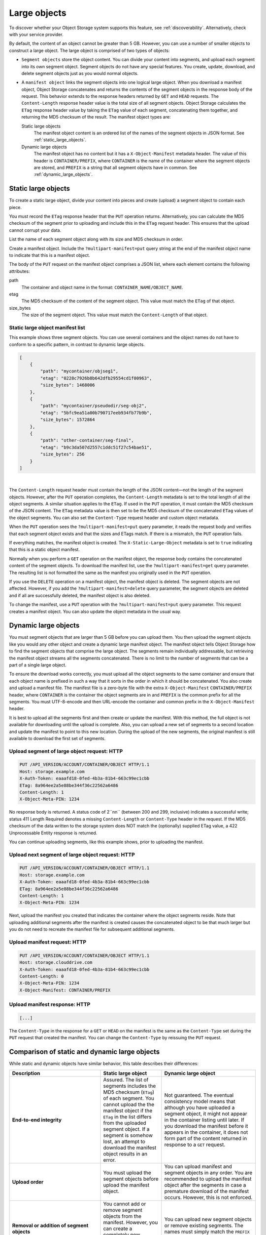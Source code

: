 .. _large-object-creation:

=============
Large objects
=============

To discover whether your Object Storage system supports this feature,
see :ref:`discoverability`. Alternatively, check with your service
provider.

By default, the content of an object cannot be greater than 5 GB.
However, you can use a number of smaller objects to construct a large
object. The large object is comprised of two types of objects:

* ``Segment objects`` store the object content. You can divide your
  content into segments, and upload each segment into its own segment
  object. Segment objects do not have any special features. You create,
  update, download, and delete segment objects just as you would normal
  objects.

* A ``manifest object`` links the segment objects into one logical
  large object. When you download a manifest object, Object Storage
  concatenates and returns the contents of the segment objects in the
  response body of the request. This behavior extends to the response
  headers returned by ``GET`` and ``HEAD`` requests. The
  ``Content-Length`` response header value is the total size of all
  segment objects. Object Storage calculates the ``ETag`` response
  header value by taking the ``ETag`` value of each segment,
  concatenating them together, and returning the MD5 checksum of the
  result. The manifest object types are:

  Static large objects
    The manifest object content is an ordered list of the names of
    the segment objects in JSON format. See :ref:`static_large_objects`.

  Dynamic large objects
    The manifest object has no content but it has a
    ``X-Object-Manifest`` metadata header. The value of this header
    is ``CONTAINER/PREFIX``, where ``CONTAINER`` is the name of
    the container where the segment objects are stored, and
    ``PREFIX`` is a string that all segment objects have in common.
    See :ref:`dynamic_large_objects`.

.. note:

   If you make a ``COPY`` request by using a manifest object as the source,
   the new object is a normal, and not a segment, object. If the total size
   of the source segment objects exceeds 5 GB, the ``COPY`` request fails.
   However, you can make a duplicate of the manifest object and this new
   object can be larger than 5 GB.

.. _static_large_objects:

Static large objects
~~~~~~~~~~~~~~~~~~~~

To create a static large object, divide your content into pieces and
create (upload) a segment object to contain each piece.

You must record the ``ETag`` response header that the ``PUT`` operation
returns. Alternatively, you can calculate the MD5 checksum of the
segment prior to uploading and include this in the ``ETag`` request
header. This ensures that the upload cannot corrupt your data.

List the name of each segment object along with its size and MD5
checksum in order.

Create a manifest object. Include the ``?multipart-manifest=put``
query string at the end of the manifest object name to indicate that
this is a manifest object.

The body of the ``PUT`` request on the manifest object comprises a JSON
list, where each element contains the following attributes:

path
  The container and object name in the format:
  ``CONTAINER_NAME/OBJECT_NAME``.

etag
  The MD5 checksum of the content of the segment object. This value
  must match the ``ETag`` of that object.

size_bytes
  The size of the segment object. This value must match the
  ``Content-Length`` of that object.

Static large object manifest list
---------------------------------

This example shows three segment objects. You can use several containers
and the object names do not have to conform to a specific pattern, in
contrast to dynamic large objects.

.. code::

    [
        {
            "path": "mycontainer/objseg1",
            "etag": "0228c7926b8b642dfb29554cd1f00963",
            "size_bytes": 1468006
        },
        {
            "path": "mycontainer/pseudodir/seg-obj2",
            "etag": "5bfc9ea51a00b790717eeb934fb77b9b",
            "size_bytes": 1572864
        },
        {
            "path": "other-container/seg-final",
            "etag": "b9c3da507d2557c1ddc51f27c54bae51",
            "size_bytes": 256
        }
    ]

|

The ``Content-Length`` request header must contain the length of the
JSON content—not the length of the segment objects. However, after the
``PUT`` operation completes, the ``Content-Length`` metadata is set to
the total length of all the object segments. A similar situation applies
to the ``ETag``. If used in the ``PUT`` operation, it must contain the
MD5 checksum of the JSON content. The ``ETag`` metadata value is then
set to be the MD5 checksum of the concatenated ``ETag`` values of the
object segments. You can also set the ``Content-Type`` request header
and custom object metadata.

When the ``PUT`` operation sees the ``?multipart-manifest=put`` query
parameter, it reads the request body and verifies that each segment
object exists and that the sizes and ETags match. If there is a
mismatch, the ``PUT`` operation fails.

If everything matches, the manifest object is created. The
``X-Static-Large-Object`` metadata is set to ``true`` indicating that
this is a static object manifest.

Normally when you perform a ``GET`` operation on the manifest object,
the response body contains the concatenated content of the segment
objects. To download the manifest list, use the
``?multipart-manifest=get`` query parameter. The resulting list is not
formatted the same as the manifest you originally used in the ``PUT``
operation.

If you use the ``DELETE`` operation on a manifest object, the manifest
object is deleted. The segment objects are not affected. However, if you
add the ``?multipart-manifest=delete`` query parameter, the segment
objects are deleted and if all are successfully deleted, the manifest
object is also deleted.

To change the manifest, use a ``PUT`` operation with the
``?multipart-manifest=put`` query parameter. This request creates a
manifest object. You can also update the object metadata in the usual
way.

.. _dynamic_large_objects:

Dynamic large objects
~~~~~~~~~~~~~~~~~~~~~

You must segment objects that are larger than 5 GB before you can upload
them. You then upload the segment objects like you would any other
object and create a dynamic large manifest object. The manifest object
tells Object Storage how to find the segment objects that comprise the
large object. The segments remain individually addressable, but
retrieving the manifest object streams all the segments concatenated.
There is no limit to the number of segments that can be a part of a
single large object.

To ensure the download works correctly, you must upload all the object
segments to the same container and ensure that each object name is
prefixed in such a way that it sorts in the order in which it should be
concatenated. You also create and upload a manifest file. The manifest
file is a zero-byte file with the extra ``X-Object-Manifest``
``CONTAINER/PREFIX`` header, where ``CONTAINER`` is the container
the object segments are in and ``PREFIX`` is the common prefix for all
the segments. You must UTF-8-encode and then URL-encode the container
and common prefix in the ``X-Object-Manifest`` header.

It is best to upload all the segments first and then create or update
the manifest. With this method, the full object is not available for
downloading until the upload is complete. Also, you can upload a new set
of segments to a second location and update the manifest to point to
this new location. During the upload of the new segments, the original
manifest is still available to download the first set of segments.

Upload segment of large object request: HTTP
--------------------------------------------

.. code::

    PUT /API_VERSION/ACCOUNT/CONTAINER/OBJECT HTTP/1.1
    Host: storage.example.com
    X-Auth-Token: eaaafd18-0fed-4b3a-81b4-663c99ec1cbb
    ETag: 8a964ee2a5e88be344f36c22562a6486
    Content-Length: 1
    X-Object-Meta-PIN: 1234

No response body is returned. A status code of 2``nn`` (between 200
and 299, inclusive) indicates a successful write; status 411 Length
Required denotes a missing ``Content-Length`` or ``Content-Type`` header
in the request. If the MD5 checksum of the data written to the storage
system does NOT match the (optionally) supplied ETag value, a 422
Unprocessable Entity response is returned.

You can continue uploading segments, like this example shows, prior to
uploading the manifest.

Upload next segment of large object request: HTTP
-------------------------------------------------

.. code::

    PUT /API_VERSION/ACCOUNT/CONTAINER/OBJECT HTTP/1.1
    Host: storage.example.com
    X-Auth-Token: eaaafd18-0fed-4b3a-81b4-663c99ec1cbb
    ETag: 8a964ee2a5e88be344f36c22562a6486
    Content-Length: 1
    X-Object-Meta-PIN: 1234

Next, upload the manifest you created that indicates the container where
the object segments reside. Note that uploading additional segments
after the manifest is created causes the concatenated object to be that
much larger but you do not need to recreate the manifest file for
subsequent additional segments.

Upload manifest request: HTTP
-----------------------------

.. code::

    PUT /API_VERSION/ACCOUNT/CONTAINER/OBJECT HTTP/1.1
    Host: storage.clouddrive.com
    X-Auth-Token: eaaafd18-0fed-4b3a-81b4-663c99ec1cbb
    Content-Length: 0
    X-Object-Meta-PIN: 1234
    X-Object-Manifest: CONTAINER/PREFIX

Upload manifest response: HTTP
------------------------------
.. code::

    [...]

The ``Content-Type`` in the response for a ``GET`` or ``HEAD`` on the
manifest is the same as the ``Content-Type`` set during the ``PUT``
request that created the manifest. You can change the ``Content-Type``
by reissuing the ``PUT`` request.

Comparison of static and dynamic large objects
~~~~~~~~~~~~~~~~~~~~~~~~~~~~~~~~~~~~~~~~~~~~~~

While static and dynamic objects have similar behavior, this table
describes their differences:

.. list-table::
   :header-rows: 1
   :widths: 30 10 30
   :stub-columns: 1

   * - Description
     - Static large object
     - Dynamic large object
   * - End-to-end integrity
     - Assured. The list of segments includes the MD5 checksum
       (``ETag``) of each segment. You cannot upload the the manifest
       object if the ``ETag`` in the list differs from the uploaded
       segment object. If a segment is somehow lost, an attempt to
       download the manifest object results in an error.
     - Not guaranteed. The eventual consistency model means that
       although you have uploaded a segment object, it might not
       appear in the container listing until later. If you download
       the manifest before it appears in the container, it does not
       form part of the content returned in response to a ``GET``
       request.
   * - Upload order
     - You must upload the segment objects before upload the manifest
       object.
     - You can upload manifest and segment objects in any order. You
       are recommended to upload the manifest object after the
       segments in case a premature download of the manifest occurs.
       However, this is not enforced.
   * - Removal or addition of segment objects
     - You cannot add or remove segment objects from the manifest.
       However, you can create a completely new manifest object of the
       same name with a different manifest list.
     - You can upload new segment objects or remove existing segments.
       The names must simply match the ``PREFIX`` supplied in
       ``X-Object-Manifest``.
   * - Segment object size and number
     - Segment objects must be at least 1 MB in size (by default). The
       final segment object can be any size. At most, 1000 segments
       are supported (by default).
     - Segment objects can be any size.
   * - Segment object container name
     - The manifest list includes the container name of each object.
       Segment objects can be in different containers.
     - All segment objects must be in the same container.
   * - Manfiest object metadata
     - The object has ``X-Static-Large-Object`` set to ``true``. You
       do not set this metadata directly. Instead the system sets it
       when you ``PUT`` a static manifest object.
     - The ``X-Object-Manifest`` value is the ``CONTAINER/PREFIX``,
       which indicates where the segment objects are located. You
       supply this request header in the ``PUT`` operation.
   * - Copying the manifest object
     - Include the ``?multipart-manifest=get`` query string in the
       ``COPY`` request. The new object contains the same manifest as
       the original. The segment objects are not copied. Instead, both
       the original and new manifest objects share the same set of
       segment objects.
     - The ``COPY`` operation does not create a manifest object. To
       duplicate a manifest object, use the ``GET`` operation to read
       the value of ``X-Object-Manifest`` and use this value in the
       ``X-Object-Manifest`` request header in a ``PUT`` operation.
       This creates a new manifest object that shares the same set of
       segment objects as the original manifest object.
